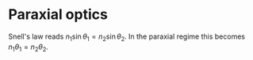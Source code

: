 #+OPTIONS: toc:nil
#+begin_export markdown
---
layout: page
title: Emacs bibtex workflow
menubar_toc: true
usemathjax: true
toc_title: Table of contents
---
#+end_export
* Paraxial optics
  Snell's law reads $n_1 \sin{\theta_1} = n_2 \sin{\theta_2}$. In the paraxial
  regime this becomes \(n_1 \theta_1 = n_2 \theta_2\).
  

